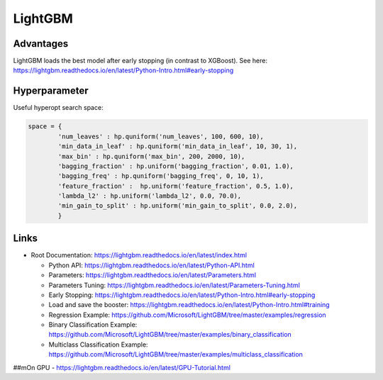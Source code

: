 LightGBM
========

Advantages
----------

LightGBM loads the best model after early stopping (in contrast to
XGBoost). See here:
https://lightgbm.readthedocs.io/en/latest/Python-Intro.html#early-stopping

Hyperparameter
--------------

Useful hyperopt search space:

.. code:: python

   space = {
           'num_leaves' : hp.quniform('num_leaves', 100, 600, 10),
           'min_data_in_leaf' : hp.quniform('min_data_in_leaf', 10, 30, 1),
           'max_bin' : hp.quniform('max_bin', 200, 2000, 10),
           'bagging_fraction' : hp.uniform('bagging_fraction', 0.01, 1.0),
           'bagging_freq' : hp.quniform('bagging_freq', 0, 10, 1),
           'feature_fraction' :  hp.uniform('feature_fraction', 0.5, 1.0),
           'lambda_l2' : hp.uniform('lambda_l2', 0.0, 70.0),
           'min_gain_to_split' : hp.uniform('min_gain_to_split', 0.0, 2.0),
           }

Links
-----

-  Root Documentation:
   https://lightgbm.readthedocs.io/en/latest/index.html

   -  Python API:
      https://lightgbm.readthedocs.io/en/latest/Python-API.html
   -  Parameters:
      https://lightgbm.readthedocs.io/en/latest/Parameters.html
   -  Parameters Tuning:
      https://lightgbm.readthedocs.io/en/latest/Parameters-Tuning.html
   -  Early Stopping:
      https://lightgbm.readthedocs.io/en/latest/Python-Intro.html#early-stopping
   -  Load and save the booster:
      https://lightgbm.readthedocs.io/en/latest/Python-Intro.html#training
   -  Regression Example:
      https://github.com/Microsoft/LightGBM/tree/master/examples/regression
   -  Binary Classification Example:
      https://github.com/Microsoft/LightGBM/tree/master/examples/binary_classification
   -  Multiclass Classification Example:
      https://github.com/Microsoft/LightGBM/tree/master/examples/multiclass_classification

##mOn GPU - https://lightgbm.readthedocs.io/en/latest/GPU-Tutorial.html
